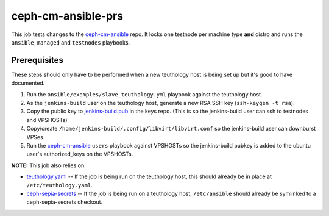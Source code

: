 ceph-cm-ansible-prs
===================

This job tests changes to the ceph-cm-ansible_ repo.  It locks one testnode per machine type **and** distro and runs the ``ansible_managed`` and ``testnodes`` playbooks.

Prerequisites
-------------

These steps should only have to be performed when a new teuthology host is being set up but it's good to have documented.

#. Run the ``ansible/examples/slave_teuthology.yml`` playbook against the teuthology host.

#. As the ``jenkins-build`` user on the teuthology host, generate a new RSA SSH key (``ssh-keygen -t rsa``).

#. Copy the public key to jenkins-build.pub_ in the keys repo. (This is so the jenkins-build user can ssh to testnodes and VPSHOSTs)

#. Copy/create ``/home/jenkins-build/.config/libvirt/libvirt.conf`` so the jenkins-build user can downburst VPSes.

#. Run the ceph-cm-ansible_ ``users`` playbook against VPSHOSTs so the jenkins-build pubkey is added to the ubuntu user's authorized_keys on the VPSHOSTs.

**NOTE:** This job also relies on:

- teuthology.yaml_ -- If the job is being run on the teuthology host, this should already be in place at ``/etc/teuthology.yaml``.
- ceph-sepia-secrets_ -- If the job is being run on a teuthology host, ``/etc/ansible`` should already be symlinked to a ceph-sepia-secrets checkout.

.. _ceph-cm-ansible: https://github.com/ceph/ceph-cm-ansible
.. _jenkins-build.pub: https://github.com/ceph/keys/blob/master/ssh/jenkins-build.pub
.. _teuthology.yaml: http://docs.ceph.com/teuthology/docs/siteconfig.html
.. _ceph-sepia-secrets: https://github.com/ceph/ceph-sepia-secrets/
